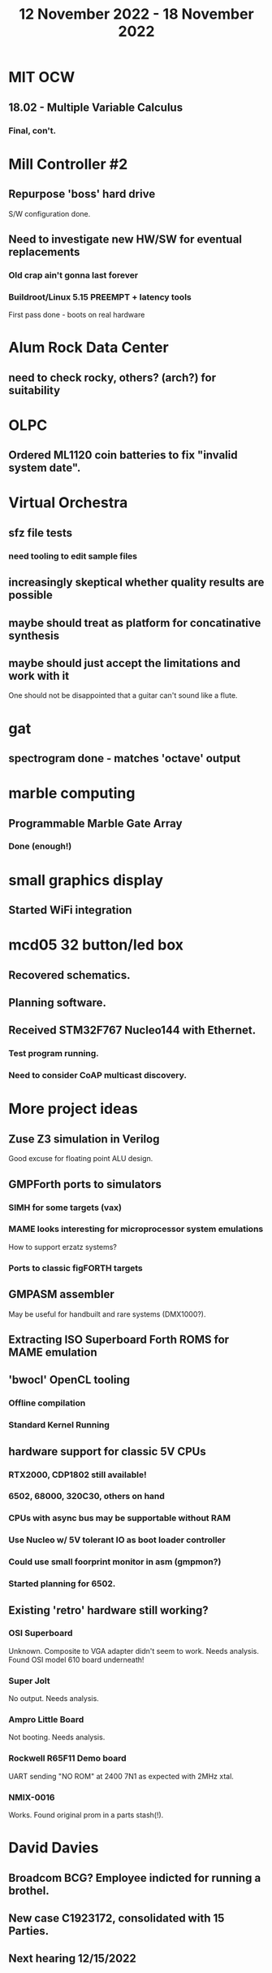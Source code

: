 #+TITLE: 12 November 2022 - 18 November 2022

* MIT OCW
** 18.02 - Multiple Variable Calculus
*** Final, con't.
* Mill Controller #2
** Repurpose 'boss' hard drive
S/W configuration done.
** Need to investigate new HW/SW for eventual replacements
*** Old crap ain't gonna last forever
*** Buildroot/Linux 5.15 PREEMPT + latency tools
First pass done - boots on real hardware
* Alum Rock Data Center
** need to check rocky, others? (arch?) for suitability
* OLPC
** Ordered ML1120 coin batteries to fix "invalid system date".
* Virtual Orchestra
** sfz file tests
*** need tooling to edit sample files
** increasingly skeptical whether quality results are possible
** maybe should treat as platform for concatinative synthesis
** maybe should just accept the limitations and work with it
One should not be disappointed that a guitar can't sound like a flute.
* gat
** spectrogram done - matches 'octave' output
* marble computing
** Programmable Marble Gate Array
*** Done (enough!)
* small graphics display
** Started WiFi integration
* mcd05 32 button/led box
** Recovered schematics.
** Planning software.
** Received STM32F767 Nucleo144 with Ethernet.
*** Test program running.
*** Need to consider CoAP multicast discovery.
* More project ideas
** Zuse Z3 simulation in Verilog
   Good excuse for floating point ALU design.
** GMPForth ports to simulators
*** SIMH for some targets (vax)
*** MAME looks interesting for microprocessor system emulations
    How to support erzatz systems?
*** Ports to classic figFORTH targets
** GMPASM assembler
   May be useful for handbuilt and rare systems (DMX1000?).
** Extracting ISO Superboard Forth ROMS for MAME emulation
** 'bwocl' OpenCL tooling
*** Offline compilation
*** Standard Kernel Running
** hardware support for classic 5V CPUs
*** RTX2000, CDP1802 still available!
*** 6502, 68000, 320C30, others on hand
*** CPUs with async bus may be supportable without RAM
*** Use Nucleo w/ 5V tolerant IO as boot loader controller
*** Could use small foorprint monitor in asm (gmpmon?)
*** Started planning for 6502.
** Existing 'retro' hardware still working?
*** OSI Superboard
Unknown. Composite to VGA adapter didn't seem to work. Needs analysis.
Found OSI model 610 board underneath!
*** Super Jolt
No output. Needs analysis.
*** Ampro Little Board
Not booting. Needs analysis.
*** Rockwell R65F11 Demo board
UART sending "NO ROM" at 2400 7N1 as expected with 2MHz xtal.
*** NMIX-0016
Works. Found original prom in a parts stash(!).
* David Davies
** Broadcom BCG? Employee indicted for running a brothel.
** New case C1923172, consolidated with *15* Parties.
** Next hearing 12/15/2022
